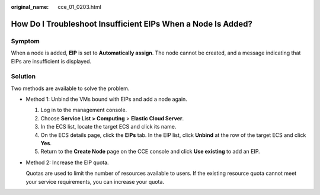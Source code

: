 :original_name: cce_01_0203.html

.. _cce_01_0203:

How Do I Troubleshoot Insufficient EIPs When a Node Is Added?
=============================================================

Symptom
-------

When a node is added, **EIP** is set to **Automatically assign**. The node cannot be created, and a message indicating that EIPs are insufficient is displayed.

Solution
--------

Two methods are available to solve the problem.

-  Method 1: Unbind the VMs bound with EIPs and add a node again.

   #. Log in to the management console.
   #. Choose **Service List > Computing** > **Elastic Cloud Server**.
   #. In the ECS list, locate the target ECS and click its name.
   #. On the ECS details page, click the **EIPs** tab. In the EIP list, click **Unbind** at the row of the target ECS and click **Yes**.
   #. Return to the **Create Node** page on the CCE console and click **Use existing** to add an EIP.

-  Method 2: Increase the EIP quota.

   Quotas are used to limit the number of resources available to users. If the existing resource quota cannot meet your service requirements, you can increase your quota.
